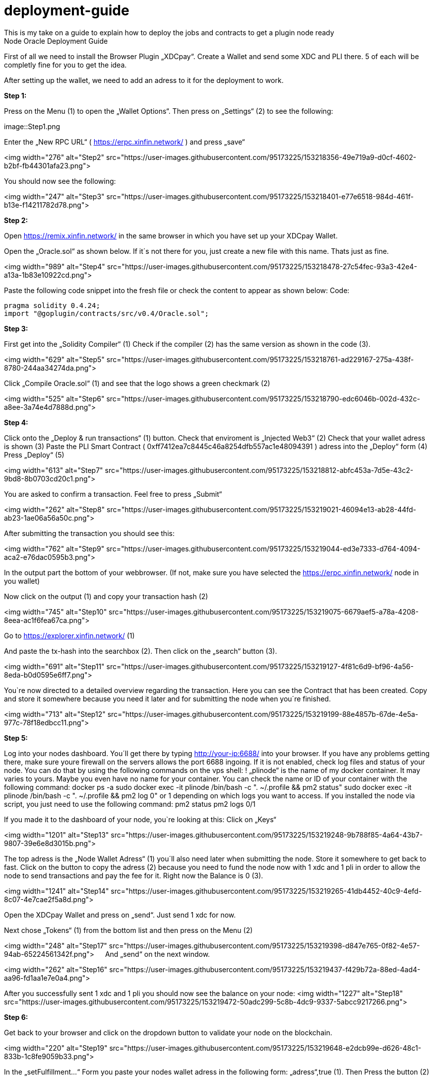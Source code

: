 :imagesdir: img

# deployment-guide
This is my take on a guide to explain how to deploy the jobs and contracts to get a plugin node ready
Node Oracle Deployment Guide

First of all we need to install the Browser Plugin „XDCpay“. Create a Wallet and send some XDC and PLI there. 5 of each will be completly fine for you to get the idea.

After setting up the wallet,  we need to add an adress to it for the deployment to work.
 

**Step 1:**

Press on the Menu (1) to open the „Wallet Options“. Then press on „Settings“ (2) to see the following:
 
image::Step1.png
 
Enter the „New RPC URL“ ( https://erpc.xinfin.network/ ) and press „save“

<img width="276" alt="Step2" src="https://user-images.githubusercontent.com/95173225/153218356-49e719a9-d0cf-4602-b2bf-fb44301afa23.png">

You should now see the following:
 
<img width="247" alt="Step3" src="https://user-images.githubusercontent.com/95173225/153218401-e77e6518-984d-461f-b13e-f14211782d78.png">

**Step 2:**

Open https://remix.xinfin.network/ in the same browser in which you have set up your XDCpay Wallet.

Open the „Oracle.sol“ as shown below. If it´s not there for you, just create a new file with this name. Thats just as fine.

<img width="989" alt="Step4" src="https://user-images.githubusercontent.com/95173225/153218478-27c54fec-93a3-42e4-a13a-1b83e10922cd.png">

Paste the following code snippet into the fresh file or check the content to appear as shown below:
Code:

    pragma solidity 0.4.24;
    import "@goplugin/contracts/src/v0.4/Oracle.sol";

**Step 3:**

First get into the „Solidity Compiler“ (1)
Check if the compiler (2) has the same version as shown in the code (3).
 
<img width="629" alt="Step5" src="https://user-images.githubusercontent.com/95173225/153218761-ad229167-275a-438f-8780-244aa34274da.png">

Click „Compile Oracle.sol“ (1) and see that the logo shows a green checkmark (2)
  
<img width="525" alt="Step6" src="https://user-images.githubusercontent.com/95173225/153218790-edc6046b-002d-432c-a8ee-3a74e4d7888d.png">

**Step 4:**

Click onto the „Deploy & run transactions“ (1) button.
Check that enviroment is „Injected Web3“ (2)
Check that your wallet adress is shown (3)
Paste the PLI Smart Contract ( 0xff7412ea7c8445c46a8254dfb557ac1e48094391 ) adress into the „Deploy“ form (4)
Press „Deploy“ (5)
 
<img width="613" alt="Step7" src="https://user-images.githubusercontent.com/95173225/153218812-abfc453a-7d5e-43c2-9bd8-8b0703cd20c1.png">

You are asked to confirm a transaction. Feel free to press „Submit“
 
<img width="262" alt="Step8" src="https://user-images.githubusercontent.com/95173225/153219021-46094e13-ab28-44fd-ab23-1ae06a56a50c.png">

After submitting the transaction you should see this:

<img width="762" alt="Step9" src="https://user-images.githubusercontent.com/95173225/153219044-ed3e7333-d764-4094-aca2-e76dac0595b3.png">

In the output part the bottom of your webbrowser.
(If not, make sure you have selected the https://erpc.xinfin.network/ node in you wallet)

Now click on the output (1) and copy your transaction hash (2)
 
<img width="745" alt="Step10" src="https://user-images.githubusercontent.com/95173225/153219075-6679aef5-a78a-4208-8eea-ac1f6fea67ca.png">


Go to https://explorer.xinfin.network/ (1)

 
And paste the tx-hash into the searchbox (2). Then click on the „search“ button (3).

<img width="691" alt="Step11" src="https://user-images.githubusercontent.com/95173225/153219127-4f81c6d9-bf96-4a56-8eda-b0d0595e6ff7.png">

You`re now directed to a detailed overview regarding the transaction. Here you can see the Contract that has been created. Copy and store it somewhere because you need it later and for submitting the node when you´re finished.

<img width="713" alt="Step12" src="https://user-images.githubusercontent.com/95173225/153219199-88e4857b-67de-4e5a-977c-78f18edbcc11.png">


**Step 5:**


Log into your nodes dashboard. You´ll get there by typing http://your-ip:6688/ into your browser. If you have any problems getting there, make sure youre firewall on the servers allows the port 6688 ingoing. If it is not enabled, check log files and status of your node.
You can do that by using the following commands on the vps shell:
! „plinode“ is the name of my docker container. It may varies to yours. Maybe you even have no name for your container. You can check the name or ID of your container with the following command: 
docker ps -a
sudo docker exec -it plinode /bin/bash -c ". ~/.profile && pm2 status"
sudo docker exec -it plinode /bin/bash -c ". ~/.profile && pm2 log 0" or 1 depending on which logs you want to access.
If you installed the node via script, you just need to use the following command:
pm2 status
pm2 logs 0/1

If you made it to the dashboard of your node, you`re looking at this:
Click on „Keys“
 
<img width="1201" alt="Step13" src="https://user-images.githubusercontent.com/95173225/153219248-9b788f85-4a64-43b7-9807-39e6e8d3015b.png">

The top adress is the „Node Wallet Adress“ (1) you´ll also need later when submitting the node. Store it somewhere to get back to fast.
Click on the button to copy the adress (2) because you need to fund the node now with 1 xdc and 1 pli in order to allow the node to send transactions and pay the fee for it. Right now the Balance is 0 (3).
 
<img width="1241" alt="Step14" src="https://user-images.githubusercontent.com/95173225/153219265-41db4452-40c9-4efd-8c07-4e7cae2f5a8d.png">

Open the XDCpay Wallet and press on „send“. Just send 1 xdc for now. 
 
Next chose „Tokens“ (1) from the bottom list and then press on the Menu (2) 
 
<img width="248" alt="Step17" src="https://user-images.githubusercontent.com/95173225/153219398-d847e765-0f82-4e57-94ab-65224561342f.png">
 
And „send“ on the next window.
 
<img width="262" alt="Step16" src="https://user-images.githubusercontent.com/95173225/153219437-f429b72a-88ed-4ad4-aa96-fd1aa1e7e0a4.png">

After you successfully sent 1 xdc and 1 pli you should now see the balance on your node:
<img width="1227" alt="Step18" src="https://user-images.githubusercontent.com/95173225/153219472-50adc299-5c8b-4dc9-9337-5abcc9217266.png">

**Step 6:**

Get back to your browser and click on the dropdown button to validate your node on the blockchain.
 
<img width="220" alt="Step19" src="https://user-images.githubusercontent.com/95173225/153219648-e2dcb99e-d626-48c1-833b-1c8fe9059b33.png">

In the „setFulfillment…“ Form you paste your nodes wallet adress in the following form: „adress“,true (1). Then Press the button (2)
 
<img width="207" alt="Step20" src="https://user-images.githubusercontent.com/95173225/153219674-5c7a0573-b5a5-4f3c-ae3c-7322224d94c4.png">

Once again you´re asked to confirm a transaction which you should do in order to proceed.
 
<img width="233" alt="Step21" src="https://user-images.githubusercontent.com/95173225/153219740-a416e7b7-8816-4e2b-8445-c7c993da0ecc.png">

Confirmation of a successfull transaction is shown on the bottom again.
 
<img width="817" alt="Step22" src="https://user-images.githubusercontent.com/95173225/153219775-3d88461f-2057-4084-afb8-233506e6642c.png">

**Step 7:**

Next thing we need to do is to deploy a test job. In this case a simply Alarm Clock job.

First we alter this code:

    {
        "initiators":[
            {
               "type":"external",
               "params":{
         "name": "xdc",
                  "body": {
         "endpoint": "xdc",
         "addresses": ["0xf180e56bb575806aefaf2a7616622a9fc180b51c"]
        }
               }
           }
       ],
       "tasks":[
           {
               "type":"sleep",
               "confirmations":null,
               "params":{
                }
            },
            {
                "type":"ethbool",
                "confirmations":null,
                "params":{
                }
            },
            {
                "type":"ethtx",
                "confirmations":null,
                "params":{
                }
            }
        ],
        "startAt":null,
        "endAt":null
    }

 
Like this:
Name (1) and endpoint (2) need to be the same (for docker installations, and how you named it. In my example it is „pluginei“)
„Adresses“: (3) needs to be the oracle adress you received in Step 4. 
 


Go to your nodes dashboard and click on „Jobs“ (1) and then on „New Job“ (2) 

Paste your edited code:
 

Hit „Create Job“ when youre ready.
 
 
If everything is fine, you should see this:

 

Next click on „Definition“ (1) and copy the Job ID like shown below (2).
 

 
Step 8:
Go back to your browser (remix.xinfin.network)
Click on the „RequestContract.sol“ file. If there is none. Just create it yourself.
 

 
Here we need to paste the following code:


 
Edit it, so that it looks like this:
In oracle=YOURCONTRACTADRESS, paste yours (1)
Same goes for jobId=YOURJOBID. Its the ID we just got from creating the AlarmClock Job.
 

This will create the AlarmClock Contract. So that the job can get triggered.

After checking and editing the code you can hit the „Compile RequestContract.sol“ button. Please check the Compiler Version the same way you did for the „Oracle.sol“

 
 
On the „Deploy & Run Transactions“ Tab you check for „Enviroment“ to be „Injected Web3“ (1), Account to be your Wallet adress (2), that your AlarmClockSample is selected as „Contract“ (3) and that you put the PLI Smart Contract Adress ( 0xff7412ea7c8445c46a8254dfb557ac1e48094391 ) into the „Deploy“button Form (4).
 
Hit „Deploy“ and confirm the transaction with „submit“.
 
The output should show as the following:
 

 
Now you need to copy the transaction hash again like before:
 

Go to https://explorer.xinfin.network , paste the hash and hit „search“.

 
 
Copy the adress that got created:
 
And fund it with 1 pli. We do that because now, the transaction gets triggered by the contract we just created. And to be able to make a transaction on the blockchain it needs to pay its fee.
Go to your wallet, select your pli token and send the token to the adress we just created.
 




Make sure the right wallet is selected (1), the receipient ist he contract we just got from the xinfin explorer and you dont send more than 1 pli. Less would also be ok, but we want to be on the safe side for now (and with the current prices of 1 token)
 
After the transaction is confirmed and submitted, click on the dropdown arrow fort he AlarmClockSample.
 

In the form for „requestAlarm“ put a „2“ (1) and hit the „requestAlarm…“ button (2).

First of all the successfull transaction should be shown as output in your browser.
 

 
And you should be able to see the triggered job at your nodes dashboard under „Jobs“ and „Runs“.
 
If you did everything accordingly, the result will be this:
 


Thats it. You finished setting up the node. Its now ready to be submitted on your plugin dashboard which you can access via https://oracles.goplugin.co/

Congratulations!
